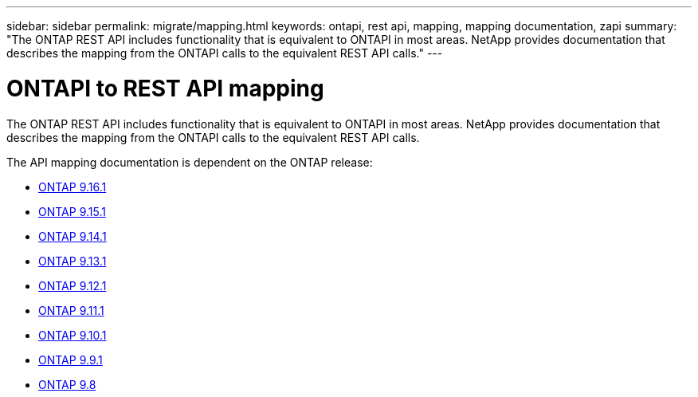 ---
sidebar: sidebar
permalink: migrate/mapping.html
keywords: ontapi, rest api, mapping, mapping documentation, zapi
summary: "The ONTAP REST API includes functionality that is equivalent to ONTAPI in most areas. NetApp provides documentation that describes the mapping from the ONTAPI calls to the equivalent REST API calls."
---

= ONTAPI to REST API mapping
:hardbreaks:
:nofooter:
:icons: font
:linkattrs:
:imagesdir: ../media/

[.lead]
The ONTAP REST API includes functionality that is equivalent to ONTAPI in most areas. NetApp provides documentation that describes the mapping from the ONTAPI calls to the equivalent REST API calls.

The API mapping documentation is dependent on the ONTAP release:

* https://docs.netapp.com/us-en/ontap-restmap[ONTAP 9.16.1^]
* https://docs.netapp.com/us-en/ontap-restmap-9151[ONTAP 9.15.1^]
* https://docs.netapp.com/us-en/ontap-restmap-9141[ONTAP 9.14.1^]
* https://docs.netapp.com/us-en/ontap-restmap-9131[ONTAP 9.13.1^]
* https://docs.netapp.com/us-en/ontap-restmap-9121[ONTAP 9.12.1^]
* https://docs.netapp.com/us-en/ontap-restmap-9111[ONTAP 9.11.1^]
* https://docs.netapp.com/us-en/ontap-restmap-9101[ONTAP 9.10.1^]
* https://docs.netapp.com/us-en/ontap-restmap-991[ONTAP 9.9.1^]
* https://docs.netapp.com/us-en/ontap-restmap-98[ONTAP 9.8^]
